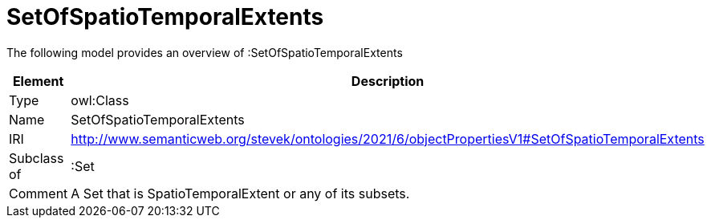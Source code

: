 // This file was created automatically by title Untitled No version .
// DO NOT EDIT!

= SetOfSpatioTemporalExtents

//Include information from owl files

The following model provides an overview of :SetOfSpatioTemporalExtents

|===
|Element |Description

|Type
|owl:Class

|Name
|SetOfSpatioTemporalExtents

|IRI
|http://www.semanticweb.org/stevek/ontologies/2021/6/objectPropertiesV1#SetOfSpatioTemporalExtents

|Subclass of
|:Set

|Comment
|A Set that is SpatioTemporalExtent or any of its subsets.

|===